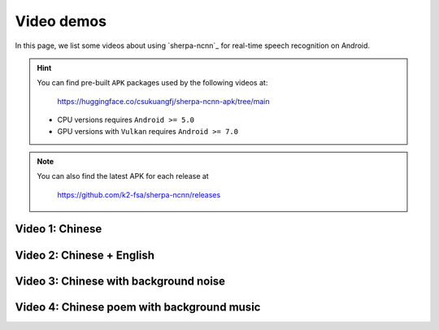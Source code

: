 .. _sherpa-ncnn-android-video-demos:

Video demos
===========

In this page, we list some videos about using `sherpa-ncnn`_ for
real-time speech recognition on Android.

.. hint::

  You can find pre-built ``APK`` packages used by the following videos at:

    `<https://huggingface.co/csukuangfj/sherpa-ncnn-apk/tree/main>`_

  - CPU versions requires ``Android >= 5.0``
  - GPU versions with ``Vulkan`` requires ``Android >= 7.0``

.. note::

   You can also find the latest APK for each release at

      `<https://github.com/k2-fsa/sherpa-ncnn/releases>`_



Video 1: Chinese
----------------

.. raw:: html

  <iframe src="//player.bilibili.com/player.html?bvid=BV1744y1Z76H&page=1" scrolling="no" border="0" frameborder="no" framespacing="0" allowfullscreen="true" width="600" height="600"> </iframe>


Video 2: Chinese + English
--------------------------

.. raw:: html

  <iframe src="//player.bilibili.com/player.html?bvid=BV1Ge411A7XS&page=1" scrolling="no" border="0" frameborder="no" framespacing="0" allowfullscreen="true" width="600" height="600"> </iframe>


Video 3: Chinese with background noise
--------------------------------------

.. raw:: html

  <iframe src="//player.bilibili.com/player.html?bvid=BV1GR4y167fx&page=1" scrolling="no" border="0" frameborder="no" framespacing="0" allowfullscreen="true" width="600" height="600"> </iframe>

Video 4: Chinese poem with background music
-------------------------------------------

.. raw:: html

  <iframe src="//player.bilibili.com/player.html?bvid=BV1vR4y1k7eo&page=1" scrolling="no" border="0" frameborder="no" framespacing="0" allowfullscreen="true" width="600" height="600"> </iframe>
